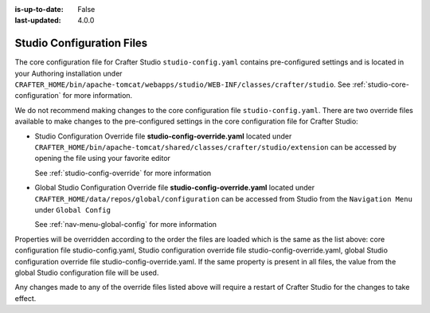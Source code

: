 :is-up-to-date: False
:last-updated: 4.0.0

.. index:: Studio Configuration Files

.. _studio-configuration-files:

^^^^^^^^^^^^^^^^^^^^^^^^^^
Studio Configuration Files
^^^^^^^^^^^^^^^^^^^^^^^^^^
The core configuration file for Crafter Studio ``studio-config.yaml`` contains pre-configured settings and is located in your Authoring installation under ``CRAFTER_HOME/bin/apache-tomcat/webapps/studio/WEB-INF/classes/crafter/studio``. See :ref:`studio-core-configuration` for more information.

We do not recommend making changes to the core configuration file ``studio-config.yaml``. There are two override files available to make changes to the pre-configured settings in the core configuration file for Crafter Studio:

* Studio Configuration Override file **studio-config-override.yaml** located under ``CRAFTER_HOME/bin/apache-tomcat/shared/classes/crafter/studio/extension`` can be accessed by opening the file using your favorite editor

  See :ref:`studio-config-override` for more information
* Global Studio Configuration Override file **studio-config-override.yaml** located under ``CRAFTER_HOME/data/repos/global/configuration`` can be accessed from Studio from the ``Navigation Menu`` under ``Global Config``

  See :ref:`nav-menu-global-config` for more information

Properties will be overridden according to the order the files are loaded which is the same as the list above: core configuration file studio-config.yaml, Studio configuration override file studio-config-override.yaml, global Studio configuration override file studio-config-override.yaml.  If the same property is present in all files, the value from the global Studio configuration file will be used.

Any changes made to any of the override files listed above will require a restart of Crafter Studio for the changes to take effect.
